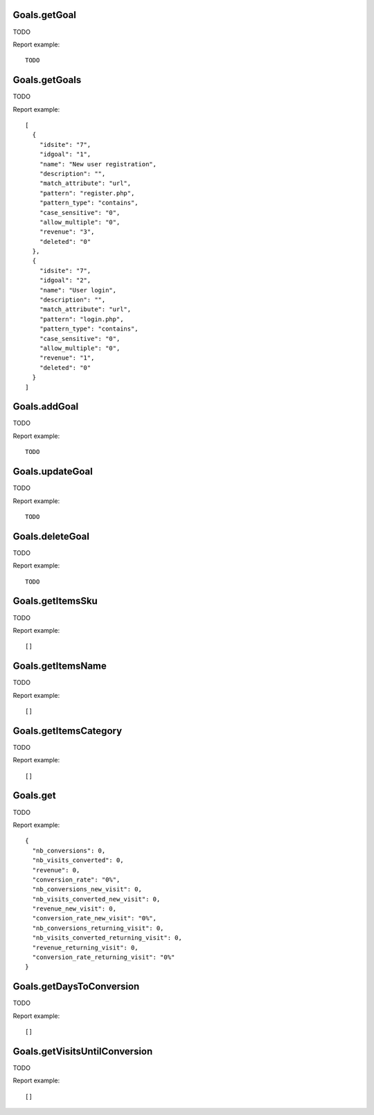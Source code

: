 .. highlight:: js
.. default-domain:: js

Goals.getGoal
`````````````
TODO

.. function:: Goals.getGoal(idSite, idGoal)

    :param idSite: TODO
    :param idGoal: TODO
    :returns: TODO

Report example::

    TODO

Goals.getGoals
``````````````
TODO

.. function:: Goals.getGoals(idSite)

    :param idSite: TODO
    :returns: TODO

Report example::

    [
      {
        "idsite": "7",
        "idgoal": "1",
        "name": "New user registration",
        "description": "",
        "match_attribute": "url",
        "pattern": "register.php",
        "pattern_type": "contains",
        "case_sensitive": "0",
        "allow_multiple": "0",
        "revenue": "3",
        "deleted": "0"
      },
      {
        "idsite": "7",
        "idgoal": "2",
        "name": "User login",
        "description": "",
        "match_attribute": "url",
        "pattern": "login.php",
        "pattern_type": "contains",
        "case_sensitive": "0",
        "allow_multiple": "0",
        "revenue": "1",
        "deleted": "0"
      }
    ]

Goals.addGoal
`````````````
TODO

.. function:: Goals.addGoal(idSite, name, matchAttribute, pattern, patternType, caseSensitive, revenue, allowMultipleConversionsPerVisit, description)

    :param idSite: TODO
    :param name: TODO
    :param matchAttribute: TODO
    :param pattern: TODO
    :param patternType: TODO
    :param caseSensitive: TODO
    :param revenue: TODO
    :param allowMultipleConversionsPerVisit: TODO
    :param description: TODO
    :returns: TODO

Report example::

    TODO

Goals.updateGoal
````````````````
TODO

.. function:: Goals.updateGoal(idSite, idGoal, name, matchAttribute, pattern, patternType, caseSensitive, revenue, allowMultipleConversionsPerVisit, description)

    :param idSite: TODO
    :param idGoal: TODO
    :param name: TODO
    :param matchAttribute: TODO
    :param pattern: TODO
    :param patternType: TODO
    :param caseSensitive: TODO
    :param revenue: TODO
    :param allowMultipleConversionsPerVisit: TODO
    :param description: TODO
    :returns: TODO

Report example::

    TODO

Goals.deleteGoal
````````````````
TODO

.. function:: Goals.deleteGoal(idSite, idGoal)

    :param idSite: TODO
    :param idGoal: TODO
    :returns: TODO

Report example::

    TODO

Goals.getItemsSku
`````````````````
TODO

.. function:: Goals.getItemsSku(idSite, period, date, abandonedCarts, segment)

    :param idSite: TODO
    :param period: TODO
    :param date: TODO
    :param abandonedCarts: TODO
    :param segment: TODO
    :returns: TODO

Report example::

    []

Goals.getItemsName
``````````````````
TODO

.. function:: Goals.getItemsName(idSite, period, date, abandonedCarts, segment)

    :param idSite: TODO
    :param period: TODO
    :param date: TODO
    :param abandonedCarts: TODO
    :param segment: TODO
    :returns: TODO

Report example::

    []

Goals.getItemsCategory
``````````````````````
TODO

.. function:: Goals.getItemsCategory(idSite, period, date, abandonedCarts, segment)

    :param idSite: TODO
    :param period: TODO
    :param date: TODO
    :param abandonedCarts: TODO
    :param segment: TODO
    :returns: TODO

Report example::

    []

Goals.get
`````````
TODO

.. function:: Goals.get(idSite, period, date, segment, idGoal, columns)

    :param idSite: TODO
    :param period: TODO
    :param date: TODO
    :param segment: TODO
    :param idGoal: TODO
    :param columns: TODO
    :returns: TODO

Report example::

    {
      "nb_conversions": 0,
      "nb_visits_converted": 0,
      "revenue": 0,
      "conversion_rate": "0%",
      "nb_conversions_new_visit": 0,
      "nb_visits_converted_new_visit": 0,
      "revenue_new_visit": 0,
      "conversion_rate_new_visit": "0%",
      "nb_conversions_returning_visit": 0,
      "nb_visits_converted_returning_visit": 0,
      "revenue_returning_visit": 0,
      "conversion_rate_returning_visit": "0%"
    }

Goals.getDaysToConversion
`````````````````````````
TODO

.. function:: Goals.getDaysToConversion(idSite, period, date, segment, idGoal)

    :param idSite: TODO
    :param period: TODO
    :param date: TODO
    :param segment: TODO
    :param idGoal: TODO
    :returns: TODO

Report example::

    []

Goals.getVisitsUntilConversion
``````````````````````````````
TODO

.. function:: Goals.getVisitsUntilConversion(idSite, period, date, segment, idGoal)

    :param idSite: TODO
    :param period: TODO
    :param date: TODO
    :param segment: TODO
    :param idGoal: TODO
    :returns: TODO

Report example::

    []

